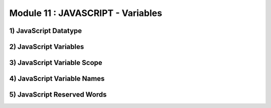 Module 11 : JAVASCRIPT - Variables
==================================


1) JavaScript Datatype
----------------------

2) JavaScript Variables
-----------------------

3) JavaScript Variable Scope
----------------------------

4) JavaScript Variable Names
----------------------------

5) JavaScript Reserved Words
----------------------------